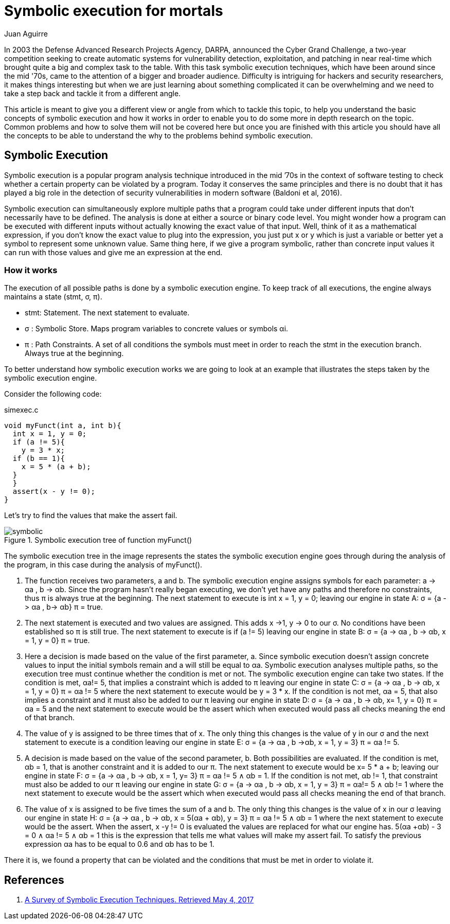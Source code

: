 :slug: symbolic-execution-mortals/
:date: 2017-05-04
:category: techniques
:subtitle: What is it and how it works
:tags: security, test, software
:image: sym-exec.png
:alt: Doll using a magnifying glass while searching through a set of data
:description: In this article we aim to explain a first approach to symbolic execution. This type of execution is very useful when comes to software assessment because it allows to test our application with multiple types of input, and find errors caused by invalid input data.
:keywords: Symbolic, Execution, Security, Software, Test,
:author: Juan Aguirre
:writer: juanes
:name: Juan Esteban Aguirre González
:about1: Computer Engineer
:about2: Netflix and hack.

= Symbolic execution for mortals

In 2003 the Defense Advanced Research Projects Agency, DARPA,
announced the Cyber Grand Challenge,
a two-year competition seeking to create automatic systems
for vulnerability detection, exploitation, and patching
in near real-time which brought quite a big and complex task to the table.
With this task symbolic execution techniques,
which have been around since the mid +'70s+,
came to the attention of a bigger and broader audience.
Difficulty is intriguing for hackers and security researchers,
it makes things interesting
but when we are just learning about something complicated
it can be overwhelming and we need to take a step back
and tackle it from a different angle.

This article is meant to give you a different view or angle
from which to tackle this topic,
to help you understand the basic concepts of symbolic execution
and how it works in order to enable you
to do some more in depth research on the topic.
Common problems and how to solve them will not be covered here
but once you are finished with this article
you should have all the concepts to be able to understand the why
to the problems behind symbolic execution.

== Symbolic Execution

Symbolic execution is a popular program analysis technique
introduced in the mid +’70s+ in the context of software testing
to check whether a certain property can be violated by a program.
Today it conserves the same principles and there is no doubt
that it has played a big role in the detection of security vulnerabilities
in modern software (Baldoni et al, 2016).

Symbolic execution can simultaneously explore multiple paths
that a program could take under different inputs
that don't necessarily have to be defined.
The analysis is done at either a source or binary code level.
You might wonder how a program can be executed with different inputs
without actually knowing the exact value of that input.
Well, think of it as a mathematical expression,
if you don't know the exact value to plug into the expression,
you just put +x+ or +y+ which is just a variable
or better yet a symbol to represent some unknown value.
Same thing here, if we give a program symbolic,
rather than concrete input values
it can run with those values and give me an expression at the end.

=== How it works

The execution of all possible paths is done by a symbolic execution engine.
To keep track of all executions,
the engine always maintains a state (+stmt+, +σ+, +π+).

* +stmt+: Statement. The next statement to evaluate.
* +σ+   : Symbolic Store. Maps program variables to concrete values
or symbols +αi+.
* +π+   : Path Constraints. A set of all conditions the symbols must meet
in order to reach the stmt in the execution branch.
Always true at the beginning.

To better understand how symbolic execution works
we are going to look at an example that illustrates the steps
taken by the symbolic execution engine.

Consider the following code:

.simexec.c
[source, c,linenums]
----
void myFunct(int a, int b){
  int x = 1, y = 0;
  if (a != 5){
    y = 3 * x;
  if (b == 1){
    x = 5 * (a + b);
  }
  }
  assert(x - y != 0);
}
----

Let's try to find the values that make the assert fail.

.Symbolic execution tree of function myFunct()
image::image1.png[symbolic]

The symbolic execution tree in the image represents the states
the symbolic execution engine goes through during the analysis of the program,
in this case during the analysis of +myFunct()+.

. The function receives two parameters, +a+ and +b+.
The symbolic execution engine assigns symbols for each parameter:
+a -> αa+ , +b -> αb+.
Since the program hasn't really began executing,
we don't yet have any paths and therefore no constraints,
thus +π+ is always true at the beginning.
The next statement to execute is +int x = 1, y = 0;+
leaving our engine in state +A: σ = {a -> αa , b-> αb} π = true+.

. The next statement is executed and two values are assigned.
This adds +x ->1+, +y -> 0+ to our +σ+.
No conditions have been established so +π+ is still +true+.
The next statement to execute is +if (a != 5)+
leaving our engine in state
+B: σ = {a -> αa , b -> αb, x = 1, y = 0} π = true+.

. Here a decision is made based on the value of the first parameter, +a+.
Since symbolic execution doesn't assign concrete values
to input the initial symbols remain and a will still be equal to +αa+.
Symbolic execution analyses multiple paths,
so the execution tree must continue whether the condition is met or not.
The symbolic execution engine can take two states.
If the condition is met, +αa!= 5+,
that implies a constraint which is added to +π+
leaving our engine in state
+C: σ = {a -> αa , b -> αb, x = 1, y = 0} π = αa != 5+
where the next statement to execute would be +y = 3 * x+.
If the condition is not met, +αa = 5+,
that also implies a constraint and it must also be added to our +π+
leaving our engine in state
+D: σ = {a -> αa , b -> αb, x= 1, y = 0} π = αa = 5+
and the next statement to execute would be the assert
which when executed would pass all checks meaning the end of that branch.

. The value of +y+ is assigned to be three times that of +x+.
The only thing this changes is the value of +y+ in our +σ+
and the next statement to execute is a condition leaving our engine in state
+E: σ = {a -> αa , b ->αb, x = 1, y = 3} π = αa != 5+.

. A decision is made based on the value of the second parameter, +b+.
Both possibilities are evaluated.
If the condition is met, +αb = 1+,
that is another constraint and it is added to our +π+.
The next statement to execute would be +x= 5 * a + b;+
leaving our engine in state
+F: σ = {a -> αa , b -> αb, x = 1, y= 3} π = αa != 5 ∧ αb = 1+.
If the condition is not met, +αb != 1+,
that constraint must also be added to our +π+ leaving our engine in state
+G: σ = {a -> αa , b -> αb, x = 1, y = 3} π = αa!= 5 ∧ αb != 1+
where the next statement to execute would be the assert
which when executed would pass all checks meaning the end of that branch.

. The value of +x+ is assigned to be five times the sum of +a+ and +b+.
The only thing this changes is the value of +x+ in our +σ+
leaving our engine in state
+H: σ = {a -> αa , b -> αb, x = 5(αa + αb), y = 3} π = αa != 5 ∧ αb = 1+
where the next statement to execute would be the assert.
When the assert, +x -y != 0+ is evaluated
the values are replaced for what our engine has.
+5(αa +αb) - 3 = 0 ∧ αa != 5 ∧ αb = 1+
this is the expression that tells me what values will make my assert fail.
To satisfy the previous expression +αa+ has to be equal to +0.6+
and +αb+ has to be +1+.

There it is, we found a property that can be violated
and the conditions that must be met in order to violate it.

== References

. [[r1]] link:https://arxiv.org/pdf/1610.00502.pdf[A Survey of Symbolic Execution Techniques. Retrieved May 4, 2017]
